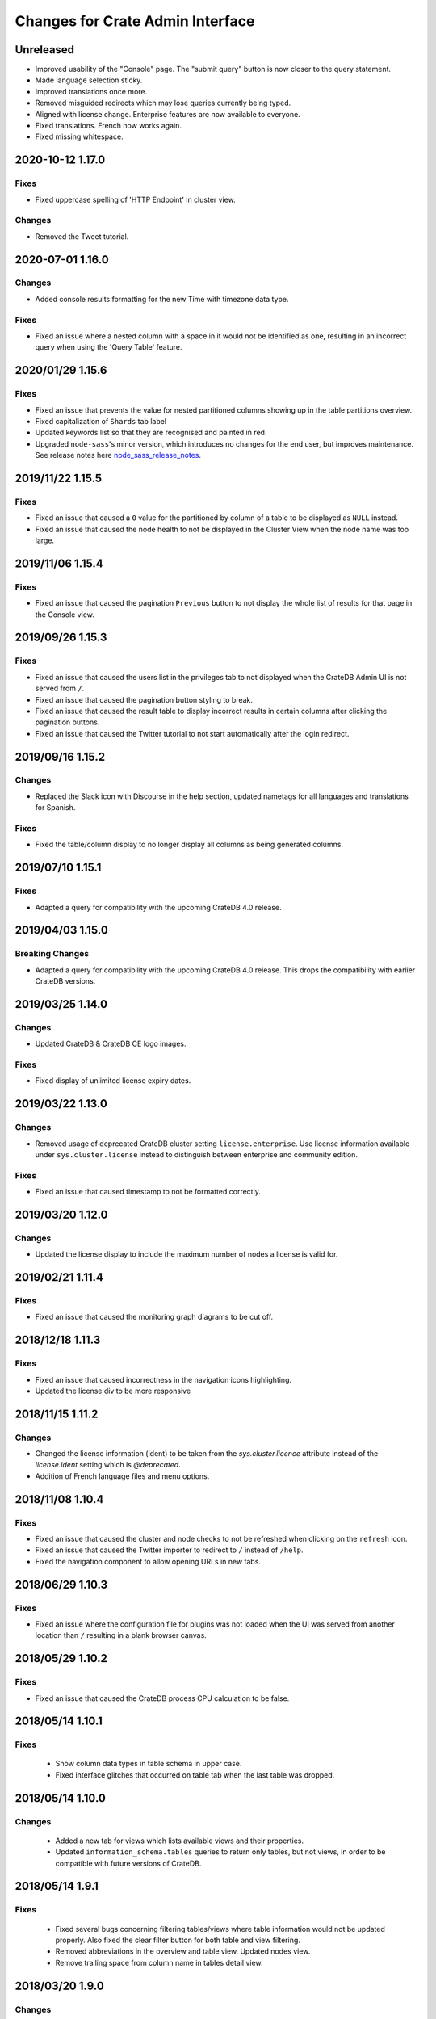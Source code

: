 =================================
Changes for Crate Admin Interface
=================================


Unreleased
==========

- Improved usability of the "Console" page. The "submit query" button is now closer
  to the query statement.

- Made language selection sticky.

- Improved translations once more.

- Removed misguided redirects which may lose queries currently being typed.

- Aligned with license change. Enterprise features are now available to everyone.

- Fixed translations. French now works again.

- Fixed missing whitespace.


2020-10-12 1.17.0
=================

Fixes
-----

- Fixed uppercase spelling of 'HTTP Endpoint' in cluster view.

Changes
-------

- Removed the Tweet tutorial.

2020-07-01 1.16.0
=================

Changes
-------

- Added console results formatting for the new Time with timezone data type.

Fixes
-----

- Fixed an issue where a nested column with a space in it would not be
  identified as one, resulting in an incorrect query when using the
  'Query Table' feature.

2020/01/29 1.15.6
=================

Fixes
-----

- Fixed an issue that prevents the value for nested partitioned columns showing
  up in the table partitions overview.

- Fixed capitalization of ``Shards`` tab label

- Updated keywords list so that they are recognised and painted in red.

- Upgraded ``node-sass``'s minor version, which introduces no changes
  for the end user, but improves maintenance. See release notes here
  node_sass_release_notes_.

2019/11/22 1.15.5
=================

Fixes
-----

- Fixed an issue that caused a ``0`` value for the partitioned by column of a
  table to be displayed as ``NULL`` instead.

- Fixed an issue that caused the node health to not be displayed in the Cluster
  View when the node name was too large.

2019/11/06 1.15.4
=================

Fixes
-----

- Fixed an issue that caused the pagination ``Previous`` button to not display the
  whole list of results for that page in the Console view.

2019/09/26 1.15.3
=================

Fixes
-----

- Fixed an issue that caused the users list in the privileges tab to not displayed
  when the CrateDB Admin UI is not served from ``/``.

- Fixed an issue that caused the pagination button styling to break.

- Fixed an issue that caused the result table to display incorrect results in
  certain columns after clicking the pagination buttons.

- Fixed an issue that caused the Twitter tutorial to not start automatically
  after the login redirect.

2019/09/16 1.15.2
=================

Changes
-------

- Replaced the Slack icon with Discourse in the help section, updated nametags
  for all languages and translations for Spanish.


Fixes
-----

- Fixed the table/column display to no longer display all columns as being
  generated columns.


2019/07/10 1.15.1
=================

Fixes
-----

- Adapted a query for compatibility with the upcoming CrateDB 4.0 release.


2019/04/03 1.15.0
=================

Breaking Changes
----------------

- Adapted a query for compatibility with the upcoming CrateDB 4.0 release. This
  drops the compatibility with earlier CrateDB versions.


2019/03/25 1.14.0
=================

Changes
-------

- Updated CrateDB & CrateDB CE logo images.

Fixes
-----

- Fixed display of unlimited license expiry dates.

2019/03/22 1.13.0
=================

Changes
-------

- Removed usage of deprecated CrateDB cluster setting ``license.enterprise``.
  Use license information available under ``sys.cluster.license`` instead to
  distinguish between enterprise and community edition.

Fixes
-----

- Fixed an issue that caused timestamp to not be formatted correctly.

2019/03/20 1.12.0
=================

Changes
-------

- Updated the license display to include the maximum number of nodes a license
  is valid for.

2019/02/21 1.11.4
=================

Fixes
-----

- Fixed an issue that caused the monitoring graph diagrams to be cut off.

2018/12/18 1.11.3
=================

Fixes
-----

- Fixed an issue that caused incorrectness in the navigation icons highlighting.

- Updated the license div to be more responsive

2018/11/15 1.11.2
=================

Changes
-------

- Changed the license information (ident) to be taken from the `sys.cluster.licence`
  attribute instead of the `license.ident` setting which is `@deprecated`.

- Addition of French language files and menu options.

2018/11/08 1.10.4
=================

Fixes
-----

- Fixed an issue that caused the cluster and node checks to not be refreshed
  when clicking on the ``refresh`` icon.

- Fixed an issue that caused the Twitter importer to redirect to ``/``
  instead of ``/help``.

- Fixed the navigation component to allow opening URLs in new tabs.

2018/06/29 1.10.3
=================

Fixes
-----

- Fixed an issue where the configuration file for plugins was not loaded when
  the UI was served from another location than ``/`` resulting in a blank
  browser canvas.

2018/05/29 1.10.2
=================

Fixes
-----

- Fixed an issue that caused the CrateDB process CPU calculation to be false.

2018/05/14 1.10.1
=================

Fixes
-----

 - Show column data types in table schema in upper case.

 - Fixed interface glitches that occurred on table tab when the last table was
   dropped.

2018/05/14 1.10.0
=================

Changes
-------

 - Added a new tab for views which lists available views and their properties.

 - Updated ``information_schema.tables`` queries to return only tables, but not
   views, in order to be compatible with future versions of CrateDB.

2018/05/14 1.9.1
================

Fixes
-----

 - Fixed several bugs concerning filtering tables/views where table
   information would not be updated properly. Also fixed the clear filter
   button for both table and view filtering.

 - Removed abbreviations in the overview and table view. Updated nodes view.

 - Remove trailing space from column name in tables detail view.


2018/03/20 1.9.0
================

Changes
-------

 - Adapted queries to be compatible with CrateDB 3.0+

2018/03/19 1.8.4
================

Fixes
-----

 - Fixed handling of ``null`` values correctly in Cluster Tab of the Admin UI.

 - Updated the ``Size`` label in the table detail to ``Size (Sum of primary shards)``

2018/03/06 1.8.3
================

Fixes
-----

 - Updated the link to the stat collection in the monitoring plugin.

 - Updated the table list search to filter tables only by table name and table
   schema.

 - Fixed an issue that caused the table list to display wrong results.

2018/02/09 1.8.2
================

Fixes
-----

 - Fix an issue that caused the translation strings to not be loaded correctly.

2018/01/16 1.8.1
================

Fixes
-----

 - Fix an issue that caused the ``Cluster`` tab to not be loaded correctly.

 - Map the Tab key to insert spaces instead of a tab character.

 - Fixed an issue that caused the user name to not be displayed.

2017/12/l5 1.8.0
================

Changes
-------

 - Updated CPU usage graph to use the value provided by ``os['cpu']['used']``.
   The graph does not show system/user/idle/stolen values any more.

2017/12/14 1.7.4
================

Fixes
-----

 - Remove horizontal scroll from the console editor.

 - Console results pagination is reset to 1 after each execution.

 - Calculate "idle" process CPU usage correctly and show it in the
   "CrateDB CPU Usage" graph.

 - Fixed an issue that caused the Admin UI to not display any tables when the
   file system data are not fetchable.

 - Refresh Cluster Info after query execution in the console, to ensure that
   the cluster info is always up to date.

2017/11/13 1.7.3
================

Fixes
-----

 - The download url now links to the stable CrateDB version.

 - Replicates shards in the ``Unassigned`` row of the Shards view
   are now grouped by id.

 - Fixed issue that caused closed partitions to show a ``CRITICAL``
   data state.

2017/11/06 1.7.2
================

Fixes
-----

 - Remove horizontal scroll from the console editor.

 - show all nodes in admin ui shard view, even those which
   have no shards.

 - Fixed an issue that cause the statusbar to show an error
   if the user has an adblocker enabled.

 - Fixed an issue that caused extra spaces to be added
   to the formatted console results.

 - Fixed an issue that caused ``NULL`` generated column values
   not to be displayed in the tables view.

 - Show messages when in the Tables view when the table list is empty.

2017/10/20 1.7.1
================

Fixes
-----

 - Fixed an issue that delayed the overview chart's initial display.

 - Fixed issue that caused the redirect to ``/401`` in case of
   unauthorized access to fail.

 - Fixed casting issue in the Monitoring query.

 - Fixed issue that caused the cluster view to not redirect
   to the first node by default.

2017/10/17 1.7.0
================

Changes
-------

 - Added pagination to Console results.

2017/10/17 1.6.4
================

Fixes
-----

 - Keep input of console when changing tabs.

 - Added focus on textbox when the console view is loaded and after
   clicking on the `Execute Query` button.

 - Shard and node details are now loaded on demand in the shards view.

 - Fixed issue that caused the cluster check display to be delayed.

 - Fix formating of strings in the console view.

2017/10/10 1.6.3
================

Fixes
-----

 - Update position of the navigation menu elements.

 - Fixed left Join condition in shards query that previously caused
   duplicated shards to be displayed.

 - Added loading indicator in shards view.

 - Do not automatically execute the query when clicking on
   the "Query Table" button in the table view.

2017/09/26 1.6.2
================

Fixes
-----

 - Improve shards view performance

 - Remove horizontal scroll from the console editor.

2017/09/18 1.6.1
================

Fixes
-----

 - Fixed an issue that caused the tooltip to have a wrong position
   in the Shards view.

2017/09/18 1.6.0
================

Changes
-------

 - Added Shards plugin (Enterprise Feature). The shard
   plugin is a visualization that displays information about
   shards by table, partition and node.

 - Added query table to Tables view.

 - Implemented share query feature in the Console.

2017/09/18 1.5.3
================

Fixes
-----

 - Show generation expression for generated columns in Tables view.

 - Added the row count number to the query status in the Console view.

 - Fixed issue that caused the privileges view to not be scrollable.

 - Fixed typo in privileges view.

2017/08/29 1.5.2
================

Fixes
-----

 - Fixed empty ``account_user``-column in twitter tutorial plugin.

2017/08/23 1.5.1
================

Fixes
-----

 - Fixed issue that caused the Monitoring tab to redirect to ``/401`` when
   the user didn't have privileges for ``sys.cluster`` or ``sys.jobs_log``.

2017/08/23 1.5.0
================

Changes
-------

 - Added Privileges plugin (Enterprise Feature)

 - The documentation link now points to the documentation for the major.minor
   (e.g. 2.1) version of CrateDB, instead of major.minor.hotfix (e.g. 2.1.1).

2017/07/21 1.4.2
================

Fixes
-----

 - Fix Tweet import for Twitter tutorial page

2017/07/11 1.4.1
================

Fixes
-----

 - Add ``DENY`` keyword to the console autocapitalization.

 - Display error message on the Tutorial plugin when the SQL query fails.

 - Fixed the SQL query in the Tutorial plugin.

 - Fix timestamp formatting in the console results.

2017/07/10 1.4.0
================

Changes
-------

 - Display user name in the status bar when the Enterprise
   Edition is enabled.

2017/07/07 1.3.3
================

Fixes
-----

 - Cluster warning within the monitoring plugin, regarding
   stat collection being disabled, has been improved.

2017/07/07 1.3.2
================

Fixes
-----

 - Redirect to /401 when the admin-ui user does not have cluster privileges.

 - Expanded the list of keywords used by autocapitalization.

 - Fix toggle buttons UI, which was broken while zooming.

 - Change color of keywords in the console to be more readable.

 - Display long table names correctly.

2017/04/24 1.3.1
================

Fixes
-----

 - Licence ident wording has been corrected.

2017/04/18 1.3.0
================

 - Enterprise license ident is now displayed.

2017/04/12 1.2.3
================

 - Fixed ``y-axis`` number formating for long running queries
   in the monitoring plugin.

2017/03/28 1.2.2
================

 - Added ``ms`` to monitoring graph title.

 - Fixed issue where arrays in formatted objects were not displayed.

2017/03/27 1.2.1
================

 - Removed blog feed from side bar.

 - Increase base font size.

 - Fixed issue that caused tables to display a healthy status even though their
   partitions were in critical state

 - Added fallback to unformatted results if no column types are returned.

 - Display notification warning only when a new CrateDB version is released.

 - Added ``lineWrapping`` option to console Editor.

 - Fixed issue that cause the console text to appear on top of the settings tab.

 - Fixed load reading display when the readings were invalid (for example, on
   Windows).

2017/03/16 1.2.0
================

 - Added monitoring plugin (Enterprise Feature).

 - Added Lazy loading of the stylesheet and plugins depending on the enterprise
   settings.

 - Added buttons to collapse and expand all schemas in the tables view.

 - The console now expands vertically to show the whole query if its size is
   larger than the standard size of the console.

 - SQL console keywords are now CrateDB specific.

 - Improved formatted results of the ``geo_area`` datatype to include an
   external link to a visualisation of that ``geo_area``.

 - Keywords in the SQL console are capitalised.

2017/03/16 1.1.2
================

 - Added node number to the status bar.

 - Fixed issue that caused ``Cluster Offline`` message to not be displayed.

 - Fixed a console results issue that caused the results table not to be visible
   after horizontal scrolling.

 - Fixed styling issue that caused the last element in the side bar list to be
   hidden.

 - Fixed an issue that caused the notification date to be ``null`` in Safari.

2017/02/15 1.1.1
================

 - Fixed a console results issue that caused the results table not to be
   displayed after horizontal scrolling.

 - Fixed an issue that caused the Admin UI to load only one plugin.

 - Display warning in the console view when the query result contains an unsafe
   integer.

 - Relocated the help resources section to be underneath the tweet import
   tutorial.

 - Show loading indicator when ``Execute Query`` is in progress.

2017/01/11 1.1.0
================

 - BREAKING: Updated the admin UI build to be compatible with future crate
   versions which will serve the admin-ui from root `/`.

 - Improved console results table, including data type based colorization,
   alternating row colorization, structured object/array formatting,
   human-readable timestamps, Google Maps link on geo-point results & lazy
   loading on result sets larger than 100 rows.

2017/01/11 1.0.4
================

 - Fixed getting started display issue on very wide screens.

2017/01/02 1.0.3
================

 - Added compatibility with future crate versions which will serve
   the admin-ui from `/admin/` instead of `/_plugins/crate-admin/`.

2016/12/12 1.0.2
================

 - Removed pepper widget, support links are now in a Help section along width
   the Get Started tutorial.

 - Changed read notification behaviour so that all items are marked as
   read upon opening the settings.

 - Lowered opacity of placeholder query in the console.

 - Fix intercom support that disappeared during the implementation
   of the new admin-ui layout.

 - Fix Radio button position in load overview.

 - Made schema tabs more distinguishable from tables in the table list.

 - Updated link to support website in contact widget.

2016/12/02 1.0.1
================

 - Fixed an issue that caused incorrect URL paths if the project gets built.

2016/12/02 1.0.0
=================

 - Implemented new layout for the admin-ui.

 - Local development: do not store ``base_uri`` permanently in localStorage
   but keep it in URL.

 - Added Pepper contact widget which displays various Crate.IO
   support Channels in a user friendly way.

 - The first node in the node list is selected by default.

 - The first table in the table list is selected by default.

 - Developer news from crate.io website are now loaded correctly into newsfeed.

2016/11/22 0.21.3
=================

 - fixed bug that caused the cluster REST URL link in nodes view page to be unsafe.

2016/11/03 0.21.2
=================

 - fixed incorrect sql query for creating the tweets table in the tutorial.

2016/11/02 0.21.1
=================

 - Fix : Corrected the sql queries to display the table list in the tables view.

 - Corrected the sql query in the tutorial to fix the error that occured
   when tweets table was already created.

2016/10/27 0.21.0
=================

 - Added a button to clear the search field in the table list view.

 - Added Spanish translation.

2016/10/21 0.20.4
=================

 - Fix: removed chinese language from i18n configuration.

 - Fix: added english as a fallback language for translation files.

2016/10/18 0.20.3
=================

 - Fixed broken execute button in the console view.

 - Fix : Reduced the amount of log output to browser console when issuing SQL statements.

2016/10/12 0.20.2
=================

 - Fixed hyperlink on logo in navigation bar which incorreclty pointed to
   the Crate HTTP root.

2016/10/12 0.20.1
=================

 - Fixed the chart error that occured when navigating between the overview and other pages.

 - Fixed the logo URL which was not redirecting correctly.

 - Fixed an issue that caused the query history in the console view to be inconsistent.

2016/09/23 0.20.0
=================

 - Added a new console option to allow users to display the error trace when an error occurs.

 - Added translation for tutorial plugin. This enables support for i18n for any admin ui plugin.

2016/09/23 0.19.1
=================

 - Fix: number of underreplicated shards cannot be negative.

 - Fix: fixed menu order.

2016/08/22 0.19.0
=================

 - Display failing node checks on overview page and allow to dismiss them.

 - Added German translation.
   This change also enables the possibility for further i18n.

2016/06/03 0.18.1
=================

 - Resolve path to ``/_sql`` endpoint correctly when Crate is served at a
   different location than ``/``

2016/05/25 0.18.0
=================

 - Cluster check include now clickable links

 - Load additional links in menu dynamically from news feed

 - Fixed an issue which caused rendering errors in the node list if the cluster
   contains multiple nodes with the same name
   note: changes the url to the detail view of single nodes

 - Added UTM tokens to links that link to the Crate.IO blog

 - Updated news feed URL

 - Label the master node in the cluster node list

2016/02/15 0.17.1
=================

 - Fix: updated BlenderPro webfont
   This fixes CSS glitches in Firefox 44 which misinterpreted height of webfont.

 - Fix: The recent update of the shard calculation for relocating shards caused
   problems with partitioned tables showing incorrect table health.

 - Fix: Reading an undefined property while cluster is offline caused
   Javascript error.

 - Fix: Rename cluster check indicator on statusbar to ``Checks``.

 - Improved display of recovery percentage in table view

 - Fix: relocating shards where previously displayed as "underreplicated" shards
   causing a yellow cluster state while relocating was in progress

 - Fix: change in calculation of recovery percentage broke calculations for
   partitioned tables causing table partitions not showing up

 - Fix: now also include unassigned shards (as 0% recovered) in calculation of
   recovery percentage which is displayed per table.
   Previously it could show '100% recovery done' even if there were still
   unassigned shards.

2015/12/15 0.17.0
=================

 - Display current shard recovery status on table info page. It shows the
   percentage of done recovery.

 - Updated calculation of underreplicated shards/records to work with the
   change in Crate server where shards in sys.shards table have a more fine
   granular state now and relocating shards are listed, too.

2015/12/15 0.16.2
=================

 - fix: Unavailable dependency `angular-truncate` module caused blank Admin UI.
   Switched to `angular-truncate-2` now.

2015/11/27 0.16.1
=================

 - fix: column headers where not shown in result table on console page
   when two or more columns with the same name were selected

2015/11/16 0.16.0
=================

 - The table list is now fully searchable and sorted by table name within
   its schemas.

 - fix: charts are not correctly displayed in Microsoft Edge browser.

 - UDC: identify anonymous user with cluster id.
   Both user id and cluster id are anonymous traits.
   Note: You can disable UDC via the `udc.enabled` setting on the Crate server.

2015/10/30 0.15.3
=================

 - fix: REPLICATED DATA at the overview page showed incorrect percentage of
   of replicated data when number of undereplicated records was higher than
   number of total records

2015/10/20 0.15.2
=================

 - fixed a bug that displays partitions that are not related to the selected
   table in the table-list.

 - fixed a bug where cluster shows wrong state if the number of nodes gets
   smaller than the minimum master nodes.

2015/10/09 0.15.1
=================

 - fixed a visual bug that let an item in the node/table list partly disappear
   if scrolling gets enabled

 - fixed URL to download in dropdown that notifies about old Crate version

 - fixed a bug that displays a zero value as NULL value

2015/09/17 0.15.0
=================

 - display cluster checks on overview page

 - display relative Crate process CPU usage as bar chart and show number of
   cores per node

2015/09/17 0.14.5
=================

 - display ``NULL`` instead of empty cell in console results table

2015/09/07 0.14.4
=================

 - updated Intercom to support new messaging features. The Intercom service is
   disabled if UDC is disabled on the Crate server.

2015/08/06 0.14.3
=================

 - fixed line wrapping in console result table

2015/07/13 0.14.2
=================

 - added support for line breaks in console result table

2015/07/09 0.14.1
=================

 - fix: number of underreplicated shards were fetched and displayed incorrectly

2015/06/29 0.14.0
=================

 - load plugins.json that can inject additional modules on app start
   the "Get Started" tutorial is now implemented as a plugin

2015/06/23 0.13.4
=================

 - fix: approximate number of underreplicated and missing records per table was
   calculated incorrectly, which could have lead to different results
   when viewing table info on admin ui of different nodes

2015/06/22 0.13.3
=================

 - fix: automatically refresh load history chart on overview page

2015/06/15 0.13.2
=================

 - improved layout for smaller screens

 - fix: highlight cluster navigation item also when node is selected

 - fix: crate process cpu will now also display values greater than 100%

2015/06/09 0.13.1
=================

 - fix: load graph was not displayed when no tables where available

2015/06/09 0.13.0
=================

 - improved load graph on overview page

 - display load, cpu usage, disk i/o, process stats and shard information
   on node detail page

  - added columns with partition values on "Partitions" table
    on table detail view

2015/05/22 0.12.1
=================

  - update logo, favicons

2015/04/23 0.12.0
=================

  - display ``rest_url`` from sys.nodes table on node detail view

2015/04/09 0.11.5
=================

  - fix: concurrent ajax requests caused partition information
    in table detail view to be mixed up between tables

2015/03/05 0.11.4
=================

 - fix: calculate health for each partition of a partitioned table
   based on the number of shards of that partition

2015/02/04 0.11.3
=================

 - fixed bug that showed custom schemas in the table list
   as often as the amount of tables in that custom schema

2015/01/15 0.11.2
=================

 - removed usage of sys expressions in wrong context

 - fixed a template rendering issue in cluster view in Safari

 - de-register watches to decrease DOM updates and improve performance in cluster view

2014/12/19 0.11.1
=================

 - fixed title of `tables` view if no tables exists or connection is down

2014/12/16 0.11.0
=================

 - add support for tables with user defined schemas

 - added `Intercom <https://www.intercom.io>`_ integration
     Intercom allows you to ask questions and send messages to the Crate
     team directly from the admin interface. Click on the help button
     in the menu bar to enable personal support.
     Click on the icon in the bottom right corner to start writing your questions!

2014/11/17 0.10.2
=================

 - fixed issue that caused clunky scrolling with trackpad
   in Safari that mainly occured when having a narrow browser width

2014/11/14 0.10.1
=================

 - made console placeholder text darker so you can distinguish better
   between placeholder text and actually written statement

 - fixed 'Execute Query' button in console view

2014/11/06 0.10.0
=================

 - added hint to console: press shift+enter to submit query

 - fix: UI showed partitions from wrong table after switching between tables
   this could also lead to 'red' partitions if the newly selected table also had partitions

 - added syntax highlighting to sql console

2014/08/19 0.9.3
================

 - send cookies with cross-origin requests

2014/08/14 0.9.2
================

 - fix: display number of records and started shards correctly
   if table and blob table have the same name

2014/07/22 0.9.1
================

 - fix: do not append limit to insert by query statement

2014/07/05 0.9.0
================

 - use new sys.nodes.fs expression in order to
   calculate disk utilization of data disks correctly

2014/06/24 0.8.4
================

 - changed font in console for better readability

 - fixed ui glitch that caused right column content to be cut off

 - fix: include initializing shards in calculation for underreplicated shards

2014/06/24 0.8.3
================

 - fix: ui showed partitions from previously selected table

2014/06/06 0.8.2
================

 - fix: make table list and node list available in mobile view

2014/06/04 0.8.1
================

 - fix: round percentage of available and underreplicated data correctly

2014/06/04 0.8.0
================

 - make table that displays table partitions horizontally scrollable

 - display developer news notifications

2014/05/19 0.7.3
================

 - fix: prevent selected node/table item from being out of viewport

2014/05/15 0.7.2
================

 - improved handling of error responses from server

2014/05/08 0.7.1
================

 - changed doc url to match doc url pattern

2014/05/08 0.7.0
================

 - removed docs menu item from sidebar and added link to external docs in statusbar

 - make console history persistent by default

 - display crate version of each node and show warning if cluster contains multiple versions

 - display heap size instead of system memory in node detail view

2014/04/29 0.6.3
================

 - fix: make sure twitter import stops when user navigates away from tutorial view

 - fix: allow horizontal scrolling in console result table

2014/04/28 0.6.2
================

 - fixed broken redirect after twitter authentication in 'get started' section

2014/04/16 0.6.1
================

 - force vertical scrollbar to prevent content column from flickering

2014/04/16 0.6.0
================

 - support for partitioned tables

 - make node list sortable by health and name

 - display number of nodes in status bar

 - show node version number

 - added history support in admin console

2014/04/30 0.5.3
================

 - fix: make sure twitter import stops when user navigates away from tutorial view

 - fixed broken redirect after twitter authentication in 'get started' section

2014/04/14 0.5.2
================

 - fix: scrolling issues with node list/table list

 - fix: immediately show node list on browser refresh

2014/04/08 0.5.1
================

 - fix: sorting of cluster list

2014/04/08 0.5.0
================

 - display blob tables

 - fix: prevent logo from overlapping sidebar navigation

2014/04/08 0.4.4
================

 - fix: removed horizontal scrollbar in sidebar

2014/04/07 0.4.3
================

 - fix: UI glitch: load was off site

2014/04/07 0.4.2
================

 - fix: display values at overview if no table exists

 - fix: default base_uri is current location

2014/04/07 0.4.1
================

 - fixed Angular version

2014/04/07 0.4.0
================

 - ported from Backbone to Angular

2014/03/21 0.3.1
================

 - show correct cluster status immediately after starting the admin

 - compute correct numbers of missing primary shards and unassigned shards

2014/03/17 0.3.0
================

 - use sql to query clustername and nodes load

2014/03/13 0.2.9
================

 - removed note about yellow warning state in "get started"

2014/03/13 0.2.8
================

 - use '0-all' replicas in the twitter getting started tutorial

2014/03/13 0.2.7
================

 - Changed docs link to open in the same frame.

2014/03/11 0.2.6
================

 - Fix Safari font rendering

2014/03/11 0.2.5
================

 - Changed query to fetch table information. Group by wasn't necessary and sum
   on number_of_replicas won't work in the next crate version as it is changed
   to a string.

2014/03/07 0.2.4
================

 - Fix FF bug related to mixed-content on the tutorial view.

 - Do not abort table info fetching when a node goes down and /_sql does not respond.

2014/03/06 0.2.3
================

 - Remove obsolete code and refactor ClusterStatus, Overview.

2014/03/04 0.2.2
================

 - Filter system tables differently.

2014/03/04 0.2.1
================

 - Fix display issues

2014/03/04 0.2.0
================

 - Add a "Get started" section that imports tweets

 - Fix table ordering

2014/03/04 0.1.2
================

 - Insert new TableInfoView items in alphabetic order

2014/02/27 0.1.1
================

 - Fix TableInfoView when a displayed table is removed. Show/hide properly
   "No tables available" when a table is removed

2014/02/27 0.1.0
================

 - Handle edge case where there are no tables in overview, table view

 - Fix load graph to behave with bootstrap/jQuery

 - Allow for multiple views in the content area

2014/02/26 0.0.9
================

 - Fix visual glitches for different devices and screen widths

 - Show graph of load over time on Overview view

 - Handle add/remove events of nodes on the Cluster view

 - Handle add/remove events of tables on the TableList view

 - Use URL fragments for navigation, disable pushState

 - Sort tables and cluster nodes by health then alphabetically

2014/02/26 0.0.8
================

 - Update logo

 - Refactor top and left navbars

 - Cluster list: Stop highlighting node names

 - Improved responsive behaviour

 - Repaired visual style glitches

 - Refresh Table & Cluster views

 - Auto select first item in Table and Cluster views

 - Refresh Tables & Cluster views

 - Display json objects on sql results

2014/02/25 0.0.7
================

 - Completed table info view

 - Complete cluster view

 - fixed error console not reseting on a new query

2014/02/25 0.0.6
================

 - fixed visual bug causing table info to not display properly.

2014/02/24 0.0.5
================

 - Introduced Tables view

 - Introduced Cluster view

2014/02/24 0.0.4
================

 - bugfix in release management: create_tag.sh now checks for
   versions in both, package.json and bower.json.

2014/02/24 0.0.3
================

 - fix for overview

 - fixed status bar

 - bugfix in ./devtools/create_tag.sh

2014/02/23 0.0.2
================

 - initial project setup.


.. _node_sass_release_notes: https://github.com/sass/node-sass/releases/tag/v4.13.0
